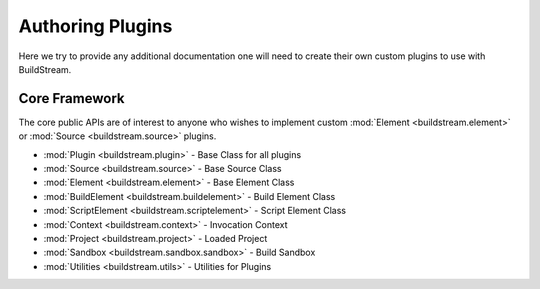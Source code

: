 .. _pluginauthoring:


Authoring Plugins
=================
Here we try to provide any additional documentation one will need
to create their own custom plugins to use with BuildStream.


.. _core_framework:

Core Framework
--------------
The core public APIs are of interest to anyone who wishes to
implement custom :mod:`Element <buildstream.element>` or
:mod:`Source <buildstream.source>` plugins.

* :mod:`Plugin <buildstream.plugin>` - Base Class for all plugins
* :mod:`Source <buildstream.source>` - Base Source Class
* :mod:`Element <buildstream.element>` - Base Element Class
* :mod:`BuildElement <buildstream.buildelement>` - Build Element Class
* :mod:`ScriptElement <buildstream.scriptelement>` - Script Element Class
* :mod:`Context <buildstream.context>` - Invocation Context
* :mod:`Project <buildstream.project>` - Loaded Project
* :mod:`Sandbox <buildstream.sandbox.sandbox>` - Build Sandbox
* :mod:`Utilities <buildstream.utils>` - Utilities for Plugins
